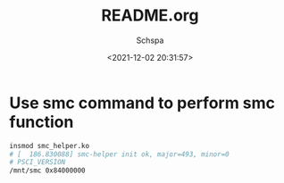 # -*- coding:utf-8 -*-
#+LANGUAGE:  zh
#+TITLE:     README.org
#+AUTHOR:    Schspa
#+EMAIL:     schspa@gmail.com
#+DATE:     <2021-12-02 20:31:57>
#+DESCRIPTION: README.org
#+KEYWORDS:
#+TAGS:
#+FILETAGS:
#+CATEGORY:
#+OPTIONS:   H:3 num:nil toc:t \n:t @:t ::t |:t ^:nil -:t f:t *:t <:t
#+OPTIONS:   TeX:t LaTeX:t skip:nil d:nil todo:t pri:nil 
#+LATEX_HEADER: \usepackage{fontspec}
#+LATEX_HEADER: \setmainfont{PingFang SC}


* Use smc command to perform smc function
#+begin_src bash
  insmod smc_helper.ko
  # [  186.830088] smc-helper init ok, major=493, minor=0
  # PSCI_VERSION
  /mnt/smc 0x84000000
#+end_src

